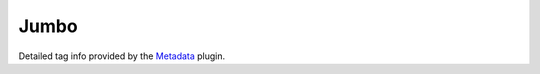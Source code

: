 Jumbo
#####

Detailed tag info provided by the `Metadata <{filename}/plugins/metadata.rst>`_
plugin.

